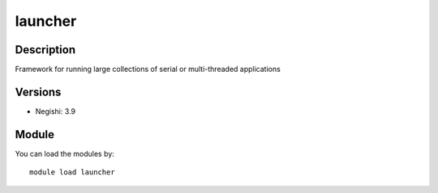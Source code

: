 .. _backbone-label:

launcher
==============================

Description
~~~~~~~~
Framework for running large collections of serial or multi-threaded applications

Versions
~~~~~~~~
- Negishi: 3.9

Module
~~~~~~~~
You can load the modules by::

    module load launcher

